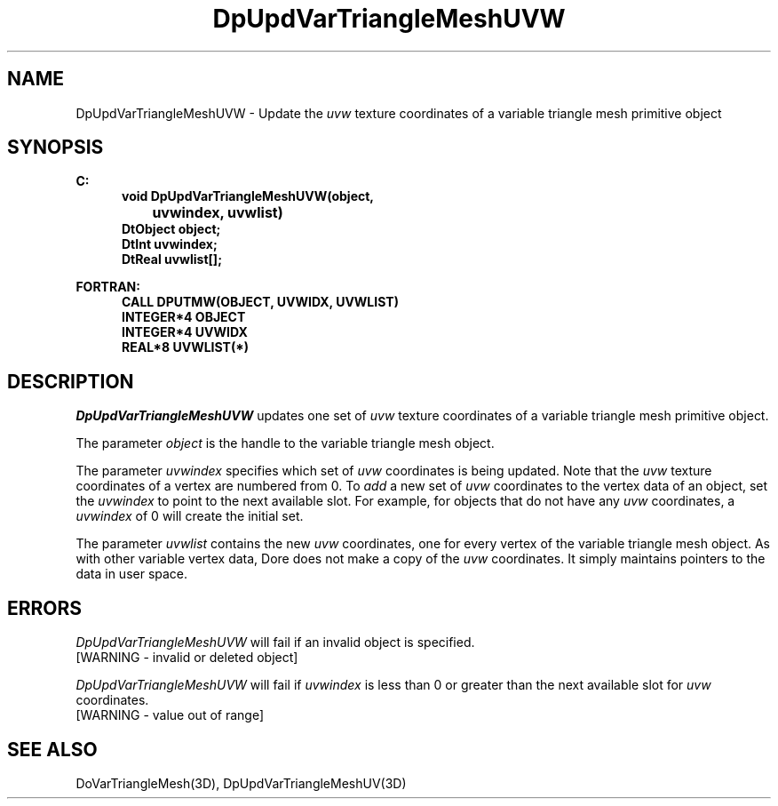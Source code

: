 .\"#ident "%W% %G%"
.\"
.\" # Copyright (C) 1994 Kubota Graphics Corp.
.\" # 
.\" # Permission to use, copy, modify, and distribute this material for
.\" # any purpose and without fee is hereby granted, provided that the
.\" # above copyright notice and this permission notice appear in all
.\" # copies, and that the name of Kubota Graphics not be used in
.\" # advertising or publicity pertaining to this material.  Kubota
.\" # Graphics Corporation MAKES NO REPRESENTATIONS ABOUT THE ACCURACY
.\" # OR SUITABILITY OF THIS MATERIAL FOR ANY PURPOSE.  IT IS PROVIDED
.\" # "AS IS", WITHOUT ANY EXPRESS OR IMPLIED WARRANTIES, INCLUDING THE
.\" # IMPLIED WARRANTIES OF MERCHANTABILITY AND FITNESS FOR A PARTICULAR
.\" # PURPOSE AND KUBOTA GRAPHICS CORPORATION DISCLAIMS ALL WARRANTIES,
.\" # EXPRESS OR IMPLIED.
.\"
.TH DpUpdVarTriangleMeshUVW 3D  "Dore"
.SH NAME
DpUpdVarTriangleMeshUVW \- Update the \f2uvw\fP texture coordinates of a variable triangle mesh primitive object
.SH SYNOPSIS
.nf
.ft 3
C:
.in  +.5i
void DpUpdVarTriangleMeshUVW(object, 
		uvwindex, uvwlist)
DtObject object;
DtInt uvwindex;
DtReal uvwlist[\|];
.sp
.in -.5i
FORTRAN:
.in +.5i
CALL DPUTMW(OBJECT, UVWIDX, UVWLIST)
INTEGER*4 OBJECT
INTEGER*4 UVWIDX
REAL*8 UVWLIST(*)
.fi
.SH DESCRIPTION 
.IX DpUpdVarTriangleMeshUVW
.IX DPUTMW
.I DpUpdVarTriangleMeshUVW
updates one set of \f2uvw\fP texture coordinates of a 
variable triangle mesh primitive object.
.PP
The parameter \f2object\fP is the handle to the variable
triangle mesh object. 
.PP
The parameter \f2uvwindex\fP specifies which set of \f2uvw\fP 
coordinates is being updated.
Note  that the \f2uvw\fP texture coordinates of a vertex are 
numbered from 0.
To \f2add\fP a new set of \f2uvw\fP coordinates to the vertex data
of an object, set the \f2uvwindex\fP to point to the next available
slot.
For example, for objects that do not have any \f2uvw\fP coordinates,
a \f2uvwindex\fP of 0 will create the initial set.
.PP
The parameter \f2uvwlist\fP contains the new \f2uvw\fP coordinates, one
for every vertex of the variable triangle mesh object.
As with other variable vertex data, Dore
does not make a copy of the \f2uvw\fP coordinates.
It simply maintains pointers to the data in user space.
.SH ERRORS
.I DpUpdVarTriangleMeshUVW
will fail if an invalid object is specified.
.TP 15
[WARNING - invalid or deleted object]
.PP
.I DpUpdVarTriangleMeshUVW
will fail if \f2uvwindex\fP is less than 0 or greater than
the next available slot for \f2uvw\fP coordinates.
.TP 15
[WARNING - value out of range]
.SH "SEE ALSO"
DoVarTriangleMesh(3D),
DpUpdVarTriangleMeshUV(3D)
